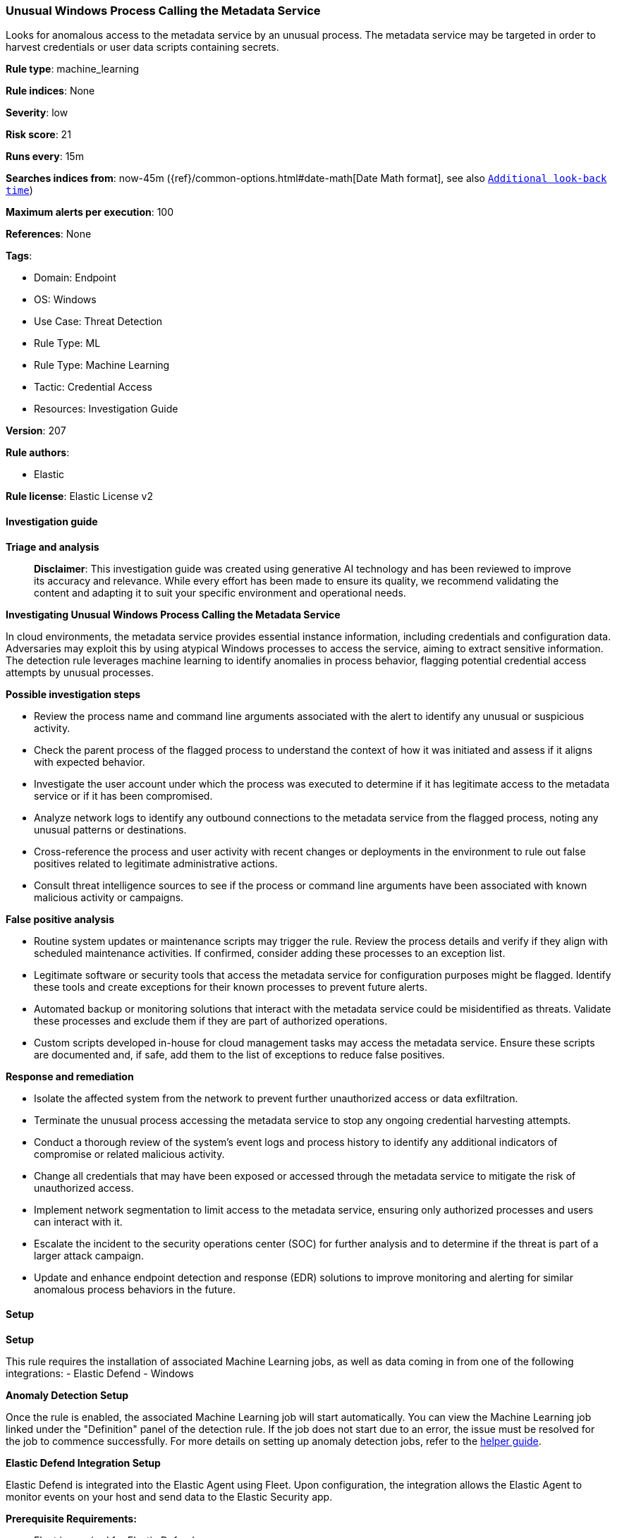 [[prebuilt-rule-8-17-4-unusual-windows-process-calling-the-metadata-service]]
=== Unusual Windows Process Calling the Metadata Service

Looks for anomalous access to the metadata service by an unusual process. The metadata service may be targeted in order to harvest credentials or user data scripts containing secrets.

*Rule type*: machine_learning

*Rule indices*: None

*Severity*: low

*Risk score*: 21

*Runs every*: 15m

*Searches indices from*: now-45m ({ref}/common-options.html#date-math[Date Math format], see also <<rule-schedule, `Additional look-back time`>>)

*Maximum alerts per execution*: 100

*References*: None

*Tags*: 

* Domain: Endpoint
* OS: Windows
* Use Case: Threat Detection
* Rule Type: ML
* Rule Type: Machine Learning
* Tactic: Credential Access
* Resources: Investigation Guide

*Version*: 207

*Rule authors*: 

* Elastic

*Rule license*: Elastic License v2


==== Investigation guide



*Triage and analysis*


> **Disclaimer**:
> This investigation guide was created using generative AI technology and has been reviewed to improve its accuracy and relevance. While every effort has been made to ensure its quality, we recommend validating the content and adapting it to suit your specific environment and operational needs.


*Investigating Unusual Windows Process Calling the Metadata Service*


In cloud environments, the metadata service provides essential instance information, including credentials and configuration data. Adversaries may exploit this by using atypical Windows processes to access the service, aiming to extract sensitive information. The detection rule leverages machine learning to identify anomalies in process behavior, flagging potential credential access attempts by unusual processes.


*Possible investigation steps*


- Review the process name and command line arguments associated with the alert to identify any unusual or suspicious activity.
- Check the parent process of the flagged process to understand the context of how it was initiated and assess if it aligns with expected behavior.
- Investigate the user account under which the process was executed to determine if it has legitimate access to the metadata service or if it has been compromised.
- Analyze network logs to identify any outbound connections to the metadata service from the flagged process, noting any unusual patterns or destinations.
- Cross-reference the process and user activity with recent changes or deployments in the environment to rule out false positives related to legitimate administrative actions.
- Consult threat intelligence sources to see if the process or command line arguments have been associated with known malicious activity or campaigns.


*False positive analysis*


- Routine system updates or maintenance scripts may trigger the rule. Review the process details and verify if they align with scheduled maintenance activities. If confirmed, consider adding these processes to an exception list.
- Legitimate software or security tools that access the metadata service for configuration purposes might be flagged. Identify these tools and create exceptions for their known processes to prevent future alerts.
- Automated backup or monitoring solutions that interact with the metadata service could be misidentified as threats. Validate these processes and exclude them if they are part of authorized operations.
- Custom scripts developed in-house for cloud management tasks may access the metadata service. Ensure these scripts are documented and, if safe, add them to the list of exceptions to reduce false positives.


*Response and remediation*


- Isolate the affected system from the network to prevent further unauthorized access or data exfiltration.
- Terminate the unusual process accessing the metadata service to stop any ongoing credential harvesting attempts.
- Conduct a thorough review of the system's event logs and process history to identify any additional indicators of compromise or related malicious activity.
- Change all credentials that may have been exposed or accessed through the metadata service to mitigate the risk of unauthorized access.
- Implement network segmentation to limit access to the metadata service, ensuring only authorized processes and users can interact with it.
- Escalate the incident to the security operations center (SOC) for further analysis and to determine if the threat is part of a larger attack campaign.
- Update and enhance endpoint detection and response (EDR) solutions to improve monitoring and alerting for similar anomalous process behaviors in the future.

==== Setup



*Setup*


This rule requires the installation of associated Machine Learning jobs, as well as data coming in from one of the following integrations:
- Elastic Defend
- Windows


*Anomaly Detection Setup*


Once the rule is enabled, the associated Machine Learning job will start automatically. You can view the Machine Learning job linked under the "Definition" panel of the detection rule. If the job does not start due to an error, the issue must be resolved for the job to commence successfully. For more details on setting up anomaly detection jobs, refer to the https://www.elastic.co/guide/en/kibana/current/xpack-ml-anomalies.html[helper guide].


*Elastic Defend Integration Setup*

Elastic Defend is integrated into the Elastic Agent using Fleet. Upon configuration, the integration allows the Elastic Agent to monitor events on your host and send data to the Elastic Security app.


*Prerequisite Requirements:*

- Fleet is required for Elastic Defend.
- To configure Fleet Server refer to the https://www.elastic.co/guide/en/fleet/current/fleet-server.html[documentation].


*The following steps should be executed in order to add the Elastic Defend integration to your system:*

- Go to the Kibana home page and click "Add integrations".
- In the query bar, search for "Elastic Defend" and select the integration to see more details about it.
- Click "Add Elastic Defend".
- Configure the integration name and optionally add a description.
- Select the type of environment you want to protect, either "Traditional Endpoints" or "Cloud Workloads".
- Select a configuration preset. Each preset comes with different default settings for Elastic Agent, you can further customize these later by configuring the Elastic Defend integration policy. https://www.elastic.co/guide/en/security/current/configure-endpoint-integration-policy.html[Helper guide].
- We suggest selecting "Complete EDR (Endpoint Detection and Response)" as a configuration setting, that provides "All events; all preventions"
- Enter a name for the agent policy in "New agent policy name". If other agent policies already exist, you can click the "Existing hosts" tab and select an existing policy instead.
For more details on Elastic Agent configuration settings, refer to the https://www.elastic.co/guide/en/fleet/current/agent-policy.html[helper guide].
- Click "Save and Continue".
- To complete the integration, select "Add Elastic Agent to your hosts" and continue to the next section to install the Elastic Agent on your hosts.
For more details on Elastic Defend refer to the https://www.elastic.co/guide/en/security/current/install-endpoint.html[helper guide].


*Windows Integration Setup*

The Windows integration allows you to monitor the Windows OS, services, applications, and more.


*The following steps should be executed in order to add the Elastic Agent System integration "windows" to your system:*

- Go to the Kibana home page and click “Add integrations”.
- In the query bar, search for “Windows” and select the integration to see more details about it.
- Click “Add Windows”.
- Configure the integration name and optionally add a description.
- Review optional and advanced settings accordingly.
- Add the newly installed “windows” to an existing or a new agent policy, and deploy the agent on your system from which windows log files are desirable.
- Click “Save and Continue”.
- For more details on the integration refer to the https://docs.elastic.co/integrations/windows[helper guide].


*Framework*: MITRE ATT&CK^TM^

* Tactic:
** Name: Credential Access
** ID: TA0006
** Reference URL: https://attack.mitre.org/tactics/TA0006/
* Technique:
** Name: Unsecured Credentials
** ID: T1552
** Reference URL: https://attack.mitre.org/techniques/T1552/
* Sub-technique:
** Name: Cloud Instance Metadata API
** ID: T1552.005
** Reference URL: https://attack.mitre.org/techniques/T1552/005/
